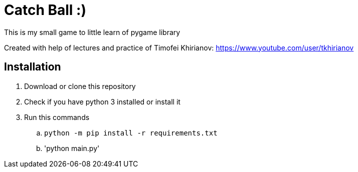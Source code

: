 = Catch Ball :)

This is my small game to little learn of pygame library

Created with help of lectures and practice of Timofei Khirianov:
link:https://www.youtube.com/user/tkhirianov[]

== Installation

. Download or clone this repository
. Check if you have python 3 installed or install it
. Run this commands
  .. `python -m pip install -r requirements.txt`
  .. 'python main.py'

